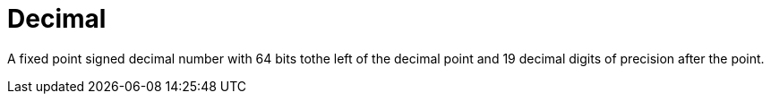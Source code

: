 = Decimal

A fixed point signed decimal number with 64 bits tothe left of the decimal point and 19 decimal digits of precision after the point.
